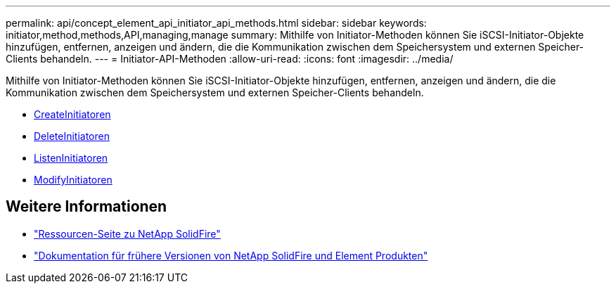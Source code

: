 ---
permalink: api/concept_element_api_initiator_api_methods.html 
sidebar: sidebar 
keywords: initiator,method,methods,API,managing,manage 
summary: Mithilfe von Initiator-Methoden können Sie iSCSI-Initiator-Objekte hinzufügen, entfernen, anzeigen und ändern, die die Kommunikation zwischen dem Speichersystem und externen Speicher-Clients behandeln. 
---
= Initiator-API-Methoden
:allow-uri-read: 
:icons: font
:imagesdir: ../media/


[role="lead"]
Mithilfe von Initiator-Methoden können Sie iSCSI-Initiator-Objekte hinzufügen, entfernen, anzeigen und ändern, die die Kommunikation zwischen dem Speichersystem und externen Speicher-Clients behandeln.

* xref:reference_element_api_createinitiators.adoc[CreateInitiatoren]
* xref:reference_element_api_deleteinitiators.adoc[DeleteInitiatoren]
* xref:reference_element_api_listinitiators.adoc[ListenInitiatoren]
* xref:reference_element_api_modifyinitiators.adoc[ModifyInitiatoren]




== Weitere Informationen

* https://www.netapp.com/data-storage/solidfire/documentation/["Ressourcen-Seite zu NetApp SolidFire"^]
* https://docs.netapp.com/sfe-122/topic/com.netapp.ndc.sfe-vers/GUID-B1944B0E-B335-4E0B-B9F1-E960BF32AE56.html["Dokumentation für frühere Versionen von NetApp SolidFire und Element Produkten"^]


